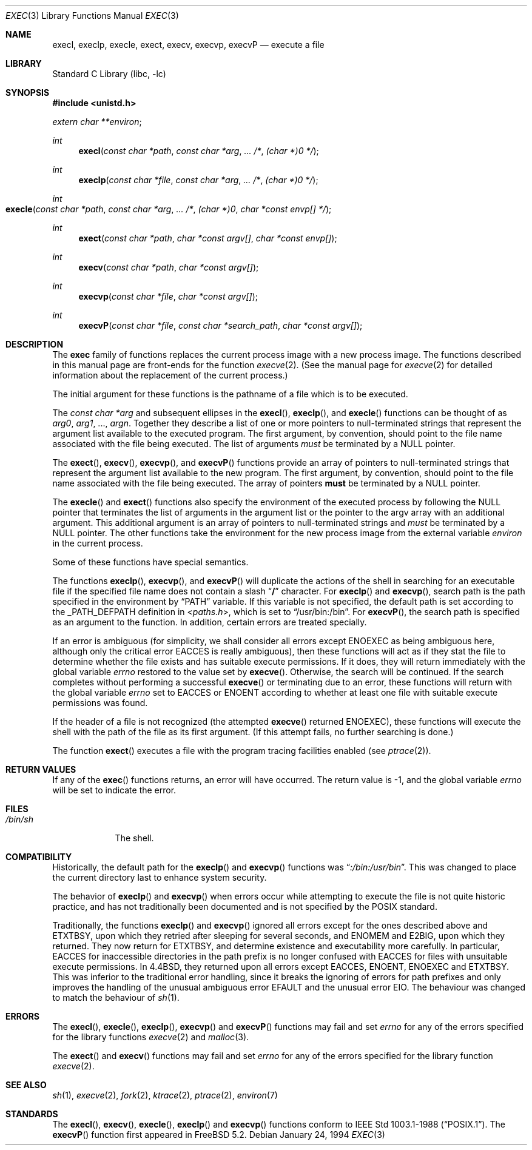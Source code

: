 .\" Copyright (c) 1991, 1993
.\"	The Regents of the University of California.  All rights reserved.
.\"
.\" Redistribution and use in source and binary forms, with or without
.\" modification, are permitted provided that the following conditions
.\" are met:
.\" 1. Redistributions of source code must retain the above copyright
.\"    notice, this list of conditions and the following disclaimer.
.\" 2. Redistributions in binary form must reproduce the above copyright
.\"    notice, this list of conditions and the following disclaimer in the
.\"    documentation and/or other materials provided with the distribution.
.\" 4. Neither the name of the University nor the names of its contributors
.\"    may be used to endorse or promote products derived from this software
.\"    without specific prior written permission.
.\"
.\" THIS SOFTWARE IS PROVIDED BY THE REGENTS AND CONTRIBUTORS ``AS IS'' AND
.\" ANY EXPRESS OR IMPLIED WARRANTIES, INCLUDING, BUT NOT LIMITED TO, THE
.\" IMPLIED WARRANTIES OF MERCHANTABILITY AND FITNESS FOR A PARTICULAR PURPOSE
.\" ARE DISCLAIMED.  IN NO EVENT SHALL THE REGENTS OR CONTRIBUTORS BE LIABLE
.\" FOR ANY DIRECT, INDIRECT, INCIDENTAL, SPECIAL, EXEMPLARY, OR CONSEQUENTIAL
.\" DAMAGES (INCLUDING, BUT NOT LIMITED TO, PROCUREMENT OF SUBSTITUTE GOODS
.\" OR SERVICES; LOSS OF USE, DATA, OR PROFITS; OR BUSINESS INTERRUPTION)
.\" HOWEVER CAUSED AND ON ANY THEORY OF LIABILITY, WHETHER IN CONTRACT, STRICT
.\" LIABILITY, OR TORT (INCLUDING NEGLIGENCE OR OTHERWISE) ARISING IN ANY WAY
.\" OUT OF THE USE OF THIS SOFTWARE, EVEN IF ADVISED OF THE POSSIBILITY OF
.\" SUCH DAMAGE.
.\"
.\"     @(#)exec.3	8.3 (Berkeley) 1/24/94
.\" $FreeBSD: release/8.2.0/lib/libc/gen/exec.3 179947 2008-06-23 05:22:06Z ed $
.\"
.Dd January 24, 1994
.Dt EXEC 3
.Os
.Sh NAME
.Nm execl ,
.Nm execlp ,
.Nm execle ,
.Nm exect ,
.Nm execv ,
.Nm execvp ,
.Nm execvP
.Nd execute a file
.Sh LIBRARY
.Lb libc
.Sh SYNOPSIS
.In unistd.h
.Vt extern char **environ ;
.Ft int
.Fn execl "const char *path" "const char *arg" ... /* "(char *)0" */
.Ft int
.Fn execlp "const char *file" "const char *arg" ... /* "(char *)0" */
.Ft int
.Fo execle
.Fa "const char *path" "const char *arg" ...
.Fa /*
.Bk -words
.Fa "(char *)0" "char *const envp[]" */
.Ek
.Fc
.Ft int
.Fn exect "const char *path" "char *const argv[]" "char *const envp[]"
.Ft int
.Fn execv "const char *path" "char *const argv[]"
.Ft int
.Fn execvp "const char *file" "char *const argv[]"
.Ft int
.Fn execvP "const char *file" "const char *search_path" "char *const argv[]"
.Sh DESCRIPTION
The
.Nm exec
family of functions replaces the current process image with a
new process image.
The functions described in this manual page are front-ends for the function
.Xr execve 2 .
(See the manual page for
.Xr execve 2
for detailed information about the replacement of the current process.)
.Pp
The initial argument for these functions is the pathname of a file which
is to be executed.
.Pp
The
.Fa "const char *arg"
and subsequent ellipses in the
.Fn execl ,
.Fn execlp ,
and
.Fn execle
functions can be thought of as
.Em arg0 ,
.Em arg1 ,
\&...,
.Em argn .
Together they describe a list of one or more pointers to null-terminated
strings that represent the argument list available to the executed program.
The first argument, by convention, should point to the file name associated
with the file being executed.
The list of arguments
.Em must
be terminated by a
.Dv NULL
pointer.
.Pp
The
.Fn exect ,
.Fn execv ,
.Fn execvp ,
and
.Fn execvP
functions provide an array of pointers to null-terminated strings that
represent the argument list available to the new program.
The first argument, by convention, should point to the file name associated
with the file being executed.
The array of pointers
.Sy must
be terminated by a
.Dv NULL
pointer.
.Pp
The
.Fn execle
and
.Fn exect
functions also specify the environment of the executed process by following
the
.Dv NULL
pointer that terminates the list of arguments in the argument list
or the pointer to the argv array with an additional argument.
This additional argument is an array of pointers to null-terminated strings
and
.Em must
be terminated by a
.Dv NULL
pointer.
The other functions take the environment for the new process image from the
external variable
.Va environ
in the current process.
.Pp
Some of these functions have special semantics.
.Pp
The functions
.Fn execlp ,
.Fn execvp ,
and
.Fn execvP
will duplicate the actions of the shell in searching for an executable file
if the specified file name does not contain a slash
.Dq Li /
character.
For
.Fn execlp
and
.Fn execvp ,
search path is the path specified in the environment by
.Dq Ev PATH
variable.
If this variable is not specified,
the default path is set according to the
.Dv _PATH_DEFPATH
definition in
.In paths.h ,
which is set to
.Dq Ev /usr/bin:/bin .
For
.Fn execvP ,
the search path is specified as an argument to the function.
In addition, certain errors are treated specially.
.Pp
If an error is ambiguous (for simplicity, we shall consider all
errors except
.Er ENOEXEC
as being ambiguous here, although only the critical error
.Er EACCES
is really ambiguous),
then these functions will act as if they stat the file to determine
whether the file exists and has suitable execute permissions.
If it does, they will return immediately with the global variable
.Va errno
restored to the value set by
.Fn execve .
Otherwise, the search will be continued.
If the search completes without performing a successful
.Fn execve
or terminating due to an error,
these functions will return with the global variable
.Va errno
set to
.Er EACCES
or
.Er ENOENT
according to whether at least one file with suitable execute permissions
was found.
.Pp
If the header of a file is not recognized (the attempted
.Fn execve
returned
.Er ENOEXEC ) ,
these functions will execute the shell with the path of
the file as its first argument.
(If this attempt fails, no further searching is done.)
.Pp
The function
.Fn exect
executes a file with the program tracing facilities enabled (see
.Xr ptrace 2 ) .
.Sh RETURN VALUES
If any of the
.Fn exec
functions returns, an error will have occurred.
The return value is \-1, and the global variable
.Va errno
will be set to indicate the error.
.Sh FILES
.Bl -tag -width /bin/sh -compact
.It Pa /bin/sh
The shell.
.El
.Sh COMPATIBILITY
Historically, the default path for the
.Fn execlp
and
.Fn execvp
functions was
.Dq Pa :/bin:/usr/bin .
This was changed to place the current directory last to enhance system
security.
.Pp
The behavior of
.Fn execlp
and
.Fn execvp
when errors occur while attempting to execute the file is not quite historic
practice, and has not traditionally been documented and is not specified
by the
.Tn POSIX
standard.
.Pp
Traditionally, the functions
.Fn execlp
and
.Fn execvp
ignored all errors except for the ones described above and
.Er ETXTBSY ,
upon which they retried after sleeping for several seconds, and
.Er ENOMEM
and
.Er E2BIG ,
upon which they returned.
They now return for
.Er ETXTBSY ,
and determine existence and executability more carefully.
In particular,
.Er EACCES
for inaccessible directories in the path prefix is no longer
confused with
.Er EACCES
for files with unsuitable execute permissions.
In
.Bx 4.4 ,
they returned upon all errors except
.Er EACCES ,
.Er ENOENT ,
.Er ENOEXEC
and
.Er ETXTBSY .
This was inferior to the traditional error handling,
since it breaks the ignoring of errors for path prefixes
and only improves the handling of the unusual ambiguous error
.Er EFAULT
and the unusual error
.Er EIO .
The behaviour was changed to match the behaviour of
.Xr sh 1 .
.Sh ERRORS
The
.Fn execl ,
.Fn execle ,
.Fn execlp ,
.Fn execvp
and
.Fn execvP
functions
may fail and set
.Va errno
for any of the errors specified for the library functions
.Xr execve 2
and
.Xr malloc 3 .
.Pp
The
.Fn exect
and
.Fn execv
functions
may fail and set
.Va errno
for any of the errors specified for the library function
.Xr execve 2 .
.Sh SEE ALSO
.Xr sh 1 ,
.Xr execve 2 ,
.Xr fork 2 ,
.Xr ktrace 2 ,
.Xr ptrace 2 ,
.Xr environ 7
.Sh STANDARDS
The
.Fn execl ,
.Fn execv ,
.Fn execle ,
.Fn execlp
and
.Fn execvp
functions
conform to
.St -p1003.1-88 .
The
.Fn execvP
function first appeared in
.Fx 5.2 .
